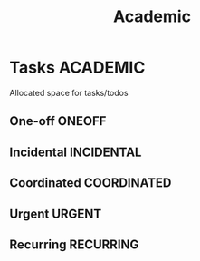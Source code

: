 #+TITLE: Academic
#+DESCRIPTION: Add notebook description here

* Tasks :ACADEMIC:

Allocated space for tasks/todos

** One-off :ONEOFF:

** Incidental :INCIDENTAL:

** Coordinated :COORDINATED:

** Urgent :URGENT:

** Recurring :RECURRING:

